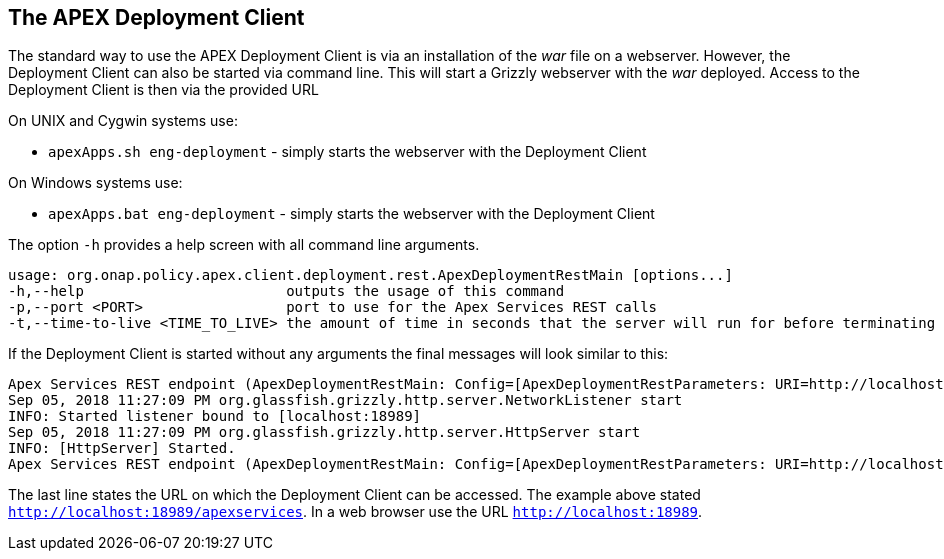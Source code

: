 //
// ============LICENSE_START=======================================================
//  Copyright (C) 2016-2018 Ericsson. All rights reserved.
// ================================================================================
// This file is licensed under the CREATIVE COMMONS ATTRIBUTION 4.0 INTERNATIONAL LICENSE
// Full license text at https://creativecommons.org/licenses/by/4.0/legalcode
// 
// SPDX-License-Identifier: CC-BY-4.0
// ============LICENSE_END=========================================================
//
// @author Sven van der Meer (sven.van.der.meer@ericsson.com)
//

== The APEX Deployment Client
The standard way to use the APEX Deployment Client is via an installation of the __war__ file on a webserver.
However, the Deployment Client can also be started via command line.
This will start a Grizzly webserver with the __war__ deployed.
Access to the Deployment Client is then via the provided URL 

On UNIX and Cygwin systems use:

- `apexApps.sh eng-deployment` - simply starts the webserver with the Deployment Client

On Windows systems use:

- `apexApps.bat eng-deployment` - simply starts the webserver with the Deployment Client


The option `-h` provides a help screen with all command line arguments.

[source%nowrap,sh]
----
usage: org.onap.policy.apex.client.deployment.rest.ApexDeploymentRestMain [options...]
-h,--help                        outputs the usage of this command
-p,--port <PORT>                 port to use for the Apex Services REST calls
-t,--time-to-live <TIME_TO_LIVE> the amount of time in seconds that the server will run for before terminating

----

If the Deployment Client is started without any arguments the final messages will look similar to this:

[source%nowrap,sh]
----
Apex Services REST endpoint (ApexDeploymentRestMain: Config=[ApexDeploymentRestParameters: URI=http://localhost:18989/apexservices/, TTL=-1sec], State=READY) starting at http://localhost:18989/apexservices/ . . .
Sep 05, 2018 11:27:09 PM org.glassfish.grizzly.http.server.NetworkListener start
INFO: Started listener bound to [localhost:18989]
Sep 05, 2018 11:27:09 PM org.glassfish.grizzly.http.server.HttpServer start
INFO: [HttpServer] Started.
Apex Services REST endpoint (ApexDeploymentRestMain: Config=[ApexDeploymentRestParameters: URI=http://localhost:18989/apexservices/, TTL=-1sec], State=RUNNING) started at http://localhost:18989/apexservices/
----

The last line states the URL on which the Deployment Client can be accessed.
The example above stated `http://localhost:18989/apexservices`.
In a web browser use the URL `http://localhost:18989`.

